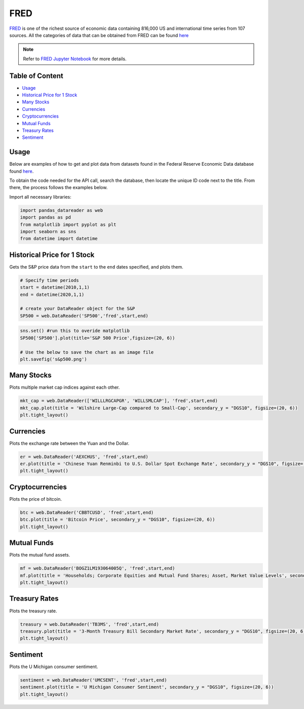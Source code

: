 .. _FRED:

FRED
=========

`FRED <https://fred.stlouisfed.org/>`_ is one of the richest source of economic data containing 816,000 US and international time series from 107 sources.
All the categories of data that can be obtained from FRED can be found `here <https://fred.stlouisfed.org/categories>`_

.. note::
    Refer to `FRED Jupyter Notebook <https://github.com/tatsath/FinAILabDatasets/blob/main/Docs/JupyterNotebooks/FRED.ipynb>`_ for more details.

Table of Content
-----------------

- `Usage`_
- `Historical Price for 1 Stock`_
- `Many Stocks`_
- `Currencies`_
- `Cryptocurrencies`_
- `Mutual Funds`_
- `Treasury Rates`_
- `Sentiment`_

Usage
-----

Below are examples of how to get and plot data from datasets found in the
Federal Reserve Economic Data database found `here <https://fred.stlouisfed.org>`_.

To obtain the code needed for the API call, search the database, then locate the
unique ID code next to the title. From there, the process follows the examples below.

Import all necessary libraries:

.. code:: ipython3

    import pandas_datareader as web
    import pandas as pd
    from matplotlib import pyplot as plt
    import seaborn as sns
    from datetime import datetime

Historical Price for 1 Stock
----------------------------

Gets the S&P price data from the ``start`` to the ``end`` dates specified,
and plots them.

.. code:: ipython3

    # Specify time periods
    start = datetime(2010,1,1)
    end = datetime(2020,1,1)

    # create your DataReader object for the S&P
    SP500 = web.DataReader('SP500','fred',start,end)

.. code:: ipython3

    sns.set() #run this to overide matplotlib
    SP500['SP500'].plot(title='S&P 500 Price',figsize=(20, 6))

    # Use the below to save the chart as an image file
    plt.savefig('s&p500.png')

Many Stocks
-----------

Plots multiple market cap indices against each other.

.. code:: ipython3

    mkt_cap = web.DataReader(['WILLLRGCAPGR', 'WILLSMLCAP'], 'fred',start,end)
    mkt_cap.plot(title = 'Wilshire Large-Cap compared to Small-Cap', secondary_y = "DGS10", figsize=(20, 6))
    plt.tight_layout()

Currencies
---------------

Plots the exchange rate between the Yuan and the Dollar.

.. code:: ipython3

    er = web.DataReader('AEXCHUS', 'fred',start,end)
    er.plot(title = 'Chinese Yuan Renminbi to U.S. Dollar Spot Exchange Rate', secondary_y = "DGS10", figsize=(20, 6))
    plt.tight_layout()

Cryptocurrencies
---------------

Plots the price of bitcoin.

.. code:: ipython3

    btc = web.DataReader('CBBTCUSD', 'fred',start,end)
    btc.plot(title = 'Bitcoin Price', secondary_y = "DGS10", figsize=(20, 6))
    plt.tight_layout()




Mutual Funds
---------------

Plots the mutual fund assets.

.. code:: ipython3

    mf = web.DataReader('BOGZ1LM193064005Q', 'fred',start,end)
    mf.plot(title = 'Households; Corporate Equities and Mutual Fund Shares; Asset, Market Value Levels', secondary_y = "DGS10", figsize=(20, 6))
    plt.tight_layout()




Treasury Rates
---------------

Plots the treasury rate.

.. code:: ipython3

    treasury = web.DataReader('TB3MS', 'fred',start,end)
    treasury.plot(title = '3-Month Treasury Bill Secondary Market Rate', secondary_y = "DGS10", figsize=(20, 6))
    plt.tight_layout()

Sentiment
---------

Plots the U Michigan consumer sentiment.

.. code:: ipython3

    sentiment = web.DataReader('UMCSENT', 'fred',start,end)
    sentiment.plot(title = 'U Michigan Consumer Sentiment', secondary_y = "DGS10", figsize=(20, 6))
    plt.tight_layout()

